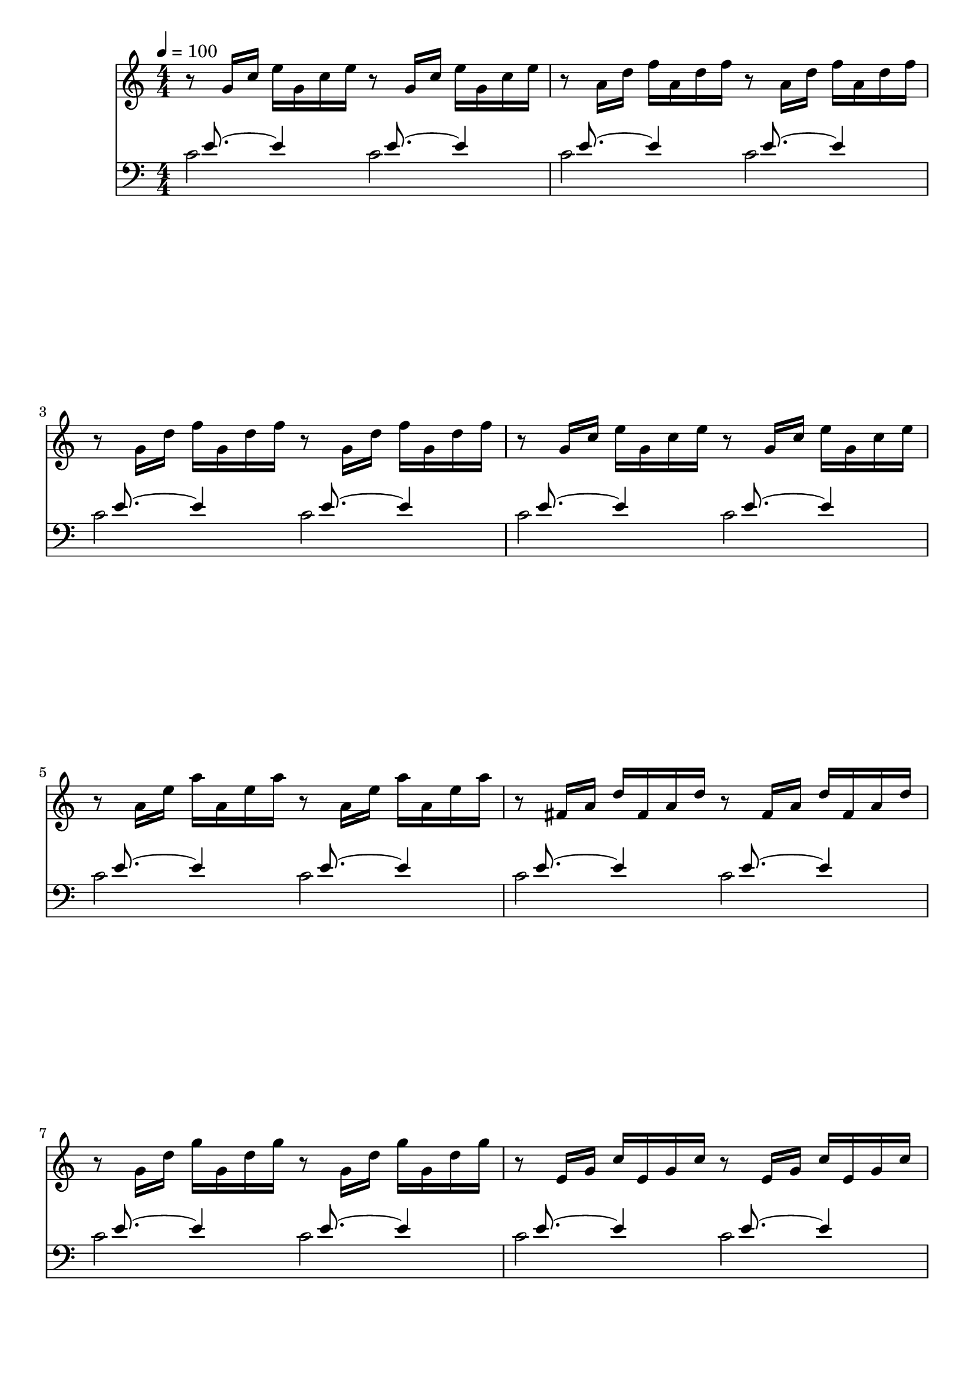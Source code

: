 
#(set-global-staff-size 20)

\layout {
    \context { \Score
        autoBeaming = ##f
        }
    }
PartPOneVoiceOne =  \relative g' {
\clef "treble" \key c \major \numericTimeSignature\time 4/4 | % 1
    \tempo 4=100 r8 g16 [ c16 ] e16 [ g,16 c16 e16 ] r8 g,16 [ c16 ] e16
    [ g,16 c16 e16 ] | % 2
    r8 a,16 [ d16 ] f16 [ a,16 d16 f16 ] r8 a,16 [ d16 ] f16 [ a,16 d16
    f16 ] \break | % 3
    r8 g,16 [ d'16 ] f16 [ g,16 d'16 f16 ] r8 g,16 [ d'16 ] f16 [ g,16
    d'16 f16 ] | % 4
    r8 g,16 [ c16 ] e16 [ g,16 c16 e16 ] r8 g,16 [ c16 ] e16 [ g,16 c16
    e16 ] \break | % 5
    r8 a,16 [ e'16 ] a16 [ a,16 e'16 a16 ] r8 a,16 [ e'16 ] a16 [ a,16
    e'16 a16 ] | % 6
    r8 fis,16 [ a16 ] d16 [ fis,16 a16 d16 ] r8 fis,16 [ a16 ] d16 [
    fis,16 a16 d16 ] \break | % 7
    r8 g,16 [ d'16 ] g16 [ g,16 d'16 g16 ] r8 g,16 [ d'16 ] g16 [ g,16
    d'16 g16 ] | % 8
    r8 e,16 [ g16 ] c16 [ e,16 g16 c16 ] r8 e,16 [ g16 ] c16 [ e,16 g16
    c16 ] \pageBreak | % 9
    r8 e,16 [ g16 ] c16 [ e,16 g16 c16 ] r8 e,16 [ g16 ] c16 [ e,16 g16
    c16 ] | \barNumberCheck #10
    r8 d,16 [ fis16 ] c'16 [ d,16 fis16 c'16 ] r8 d,16 [ fis16 ] c'16 [
    d,16 fis16 c'16 ] \break | % 11
    r8 d,16 [ g16 ] b16 [ d,16 g16 b16 ] r8 d,16 [ g16 ] b16 [ d,16 g16
    b16 ] | % 12
    r8 e,16 [ g16 ] cis16 [ e,16 g16 cis16 ] r8 e,16 [ g16 ] cis16 [ e,16
    g16 cis16 ] \break | % 13
    r8 d,16 [ a'16 ] d16 [ d,16 a'16 d16 ] r8 d,16 [ a'16 ] d16 [ d,16
    a'16 d16 ] | % 14
    r8 d,16 [ f16 ] b16 [ d,16 f16 b16 ] r8 d,16 [ f16 ] b16 [ d,16 f16
    b16 ] \break | % 15
    r8 c,16 [ g'16 ] c16 [ c,16 g'16 c16 ] r8 c,16 [ g'16 ] c16 [ c,16
    g'16 c16 ] | % 16
    r8 a,16 [ c16 ] f16 [ a,16 c16 f16 ] r8 a,16 [ c16 ] f16 [ a,16 c16
    f16 ] \break | % 17
    r8 a,16 [ c16 ] f16 [ a,16 c16 f16 ] r8 a,16 [ c16 ] f16 [ a,16 c16
    f16 ] | % 18
    r8 g,16 [ b16 ] f'16 [ g,16 b16 f'16 ] r8 g,16 [ b16 ] f'16 [ g,16 b16
    f'16 ] \pageBreak | % 19
    r8 g,16 [ c16 ] e16 [ g,16 c16 e16 ] r8 g,16 [ c16 ] e16 [ g,16 c16
    e16 ] | \barNumberCheck #20
    r8 bes16 [ c16 ] e16 [ bes16 c16 e16 ] r8 bes16 [ c16 ] e16 [ bes16
    c16 e16 ] \break | % 21
    r8 a,16 [ c16 ] e16 [ a,16 c16 e16 ] r8 a,16 [ c16 ] e16 [ a,16 c16
    e16 ] | % 22
    r8 a,16 [ c16 ] es16 [ a,16 c16 es16 ] r8 a,16 [ c16 ] es16 [ a,16 c16
    es16 ] \break | % 23
    r8 b16 [ c16 ] d16 [ b16 c16 d16 ] r8 b16 [ c16 ] d16 [ b16 c16 d16
    ] | % 24
    r8 g,16 [ b16 ] d16 [ g,16 b16 d16 ] r8 g,16 [ b16 ] d16 [ g,16 b16
    d16 ] \break | % 25
    r8 g,16 [ c16 ] e16 [ g,16 c16 e16 ] r8 g,16 [ c16 ] e16 [ g,16 c16
    e16 ] | % 26
    r8 g,16 [ c16 ] f16 [ g,16 c16 f16 ] r8 g,16 [ c16 ] f16 [ g,16 c16
    f16 ] \break | % 27
    r8 g,16 [ b16 ] f'16 [ g,16 b16 f'16 ] r8 g,16 [ b16 ] f'16 [ g,16 b16
    f'16 ] | % 28
    r8 a,16 [ c16 ] fis16 [ a,16 c16 fis16 ] r8 a,16 [ c16 ] fis16 [ a,16
    c16 fis16 ] \pageBreak | % 29
    r8 g,16 [ c16 ] g'16 [ g,16 c16 g'16 ] r8 g,16 [ c16 ] g'16 [ g,16 c16
    g'16 ] | \barNumberCheck #30
    r8 g,16 [ c16 ] f16 [ g,16 c16 f16 ] r8 g,16 [ c16 ] f16 [ g,16 c16
    f16 ] \break | % 31
    r8 g,16 [ b16 ] f'16 [ g,16 b16 f'16 ] r8 g,16 [ b16 ] f'16 [ g,16 b16
    f'16 ] | % 32
    r8 g,16 [ bes16 ] e16 [ g,16 bes16 e16 ] r8 g,16 [ bes16 ] e16 [ g,16
    bes16 e16 ] \break | % 33
    r8 f,16 [ a16 ] c16 [ f16 c16 a16 ] c16 [ a16 f16 a16 ] f16 [ d16 f16
    d16 ] \break | % 34
    r8 g'16 [ b16 ] d16 [ f16 d16 b16 ] d16 [ b16 g16 b16 ] d,16 [ f16 e16
    d16 ] \break | % 35
    <e g c>1 \bar "|."




    }

PartPTwoVoiceOne =  \relative c' {
    \clef "bass" \key c \major \numericTimeSignature\time 4/4 s16
    e8. ~ e4 s16  e8. ~ e4 | % 2
	s16 e8. ~ e4 s16  e8. ~ e4 | % 2
    s16 e8. ~ e4 s16  e8. ~ e4 | % 2
    s16 e8. ~ e4 s16  e8. ~ e4 | % 2
    s16 e8. ~ e4 s16  e8. ~ e4 | % 2
    s16 e8. ~ e4 s16  e8. ~ e4 | % 2
    s16 e8. ~ e4 s16  e8. ~ e4 | % 2
    s16 e8. ~ e4 s16  e8. ~ e4 | % 2
    s16 e8. ~ e4 s16  e8. ~ e4 | % 2
    s16 e8. ~ e4 s16  e8. ~ e4 | % 2
    s16 e8. ~ e4 s16  e8. ~ e4 | % 2
    s16 e8. ~ e4 s16  e8. ~ e4 | % 2
    s16 e8. ~ e4 s16  e8. ~ e4 | % 2
    s16 e8. ~ e4 s16  e8. ~ e4 | % 2
    s16 e8. ~ e4 s16  e8. ~ e4 | % 2
    s16 e8. ~ e4 s16  e8. ~ e4 | % 2
    s16 e8. ~ e4 s16  e8. ~ e4 | % 2
    s16 e8. ~ e4 s16  e8. ~ e4 | % 2
    s16 e8. ~ e4 s16  e8. ~ e4 | % 2
    s16 e8. ~ e4 s16  e8. ~ e4 | % 2
    s16 e8. ~ e4 s16  e8. ~ e4 | % 2
    s16 e8. ~ e4 s16  e8. ~ e4 | % 2
    s16 e8. ~ e4 s16  e8. ~ e4 | % 2
    s16 e8. ~ e4 s16  e8. ~ e4 | % 2
    s16 e8. ~ e4 s16  e8. ~ e4 | % 2
    s16 e8. ~ e4 s16  e8. ~ e4 | % 2
    s16 e8. ~ e4 s16  e8. ~ e4 | % 2
    s16 e8. ~ e4 s16  e8. ~ e4 | % 2
    s16 e8. ~ e4 s16  e8. ~ e4 | % 2
    s16 e8. ~ e4 s16  e8. ~ e4 | % 2
    s16 e8. ~ e4 s16  e8. ~ e4 | % 2
    s16 e8. ~ e4 s16  e8. ~ e4 | % 2
    s16 e8. ~ e4 s16  e8. ~ e4 | % 2
    s16 e8. ~ e4 s16  e8. ~ e4 | % 2
    s16 e8. ~ e4~e2
    

    }

PartPTwoVoiceTwo =  \relative c' {
    \clef "bass" \key c \major \numericTimeSignature\time 4/4 c2 c2 | % 2
    c2 c2  | % 3
    c2 c2  | % 3
    c2 c2  | % 3
    c2 c2  | % 3
    c2 c2  | % 3
    c2 c2  | % 3
    c2 c2  | % 3
    c2 c2  | % 3
    c2 c2  | % 3
    c2 c2  | % 3
    c2 c2  | % 3
    c2 c2  | % 3
    c2 c2  | % 3
    c2 c2  | % 3
    c2 c2  | % 3
    c2 c2  | % 3
    c2 c2  | % 3
    c2 c2  | % 3
    c2 c2  | % 3
    c2 c2  | % 3
    c2 c2  | % 3
    c2 c2  | % 3
    c2 c2  | % 3
    c2 c2  | % 3
    c2 c2  | % 3
    c2 c2  | % 3
    c2 c2  | % 3
    c2 c2  | % 3
    c2 c2  | % 3
    c2 c2  | % 3
    c2 c2  | % 3
    c2 c2  | % 3
    c2 c2  | % 3
    c1

    }


% The score definition
\score {
    <<
        \new Staff <<
            \set Staff.instrumentName = ""
            \set Staff.shortInstrumentName = ""
            \context Staff << 
                \context Voice = "PartPOneVoiceOne" { \PartPOneVoiceOne }
                >>
            >>
        \new Staff <<
            \set Staff.instrumentName = ""
            \set Staff.shortInstrumentName = ""
            \context Staff << 
                \context Voice = "PartPTwoVoiceOne" { \voiceOne \PartPTwoVoiceOne }
                \context Voice = "PartPTwoVoiceTwo" { \voiceTwo \PartPTwoVoiceTwo }
                >>
            >>
        
        >>
    \layout {}
    % To create MIDI output, uncomment the following line:
      \midi {}
    }

